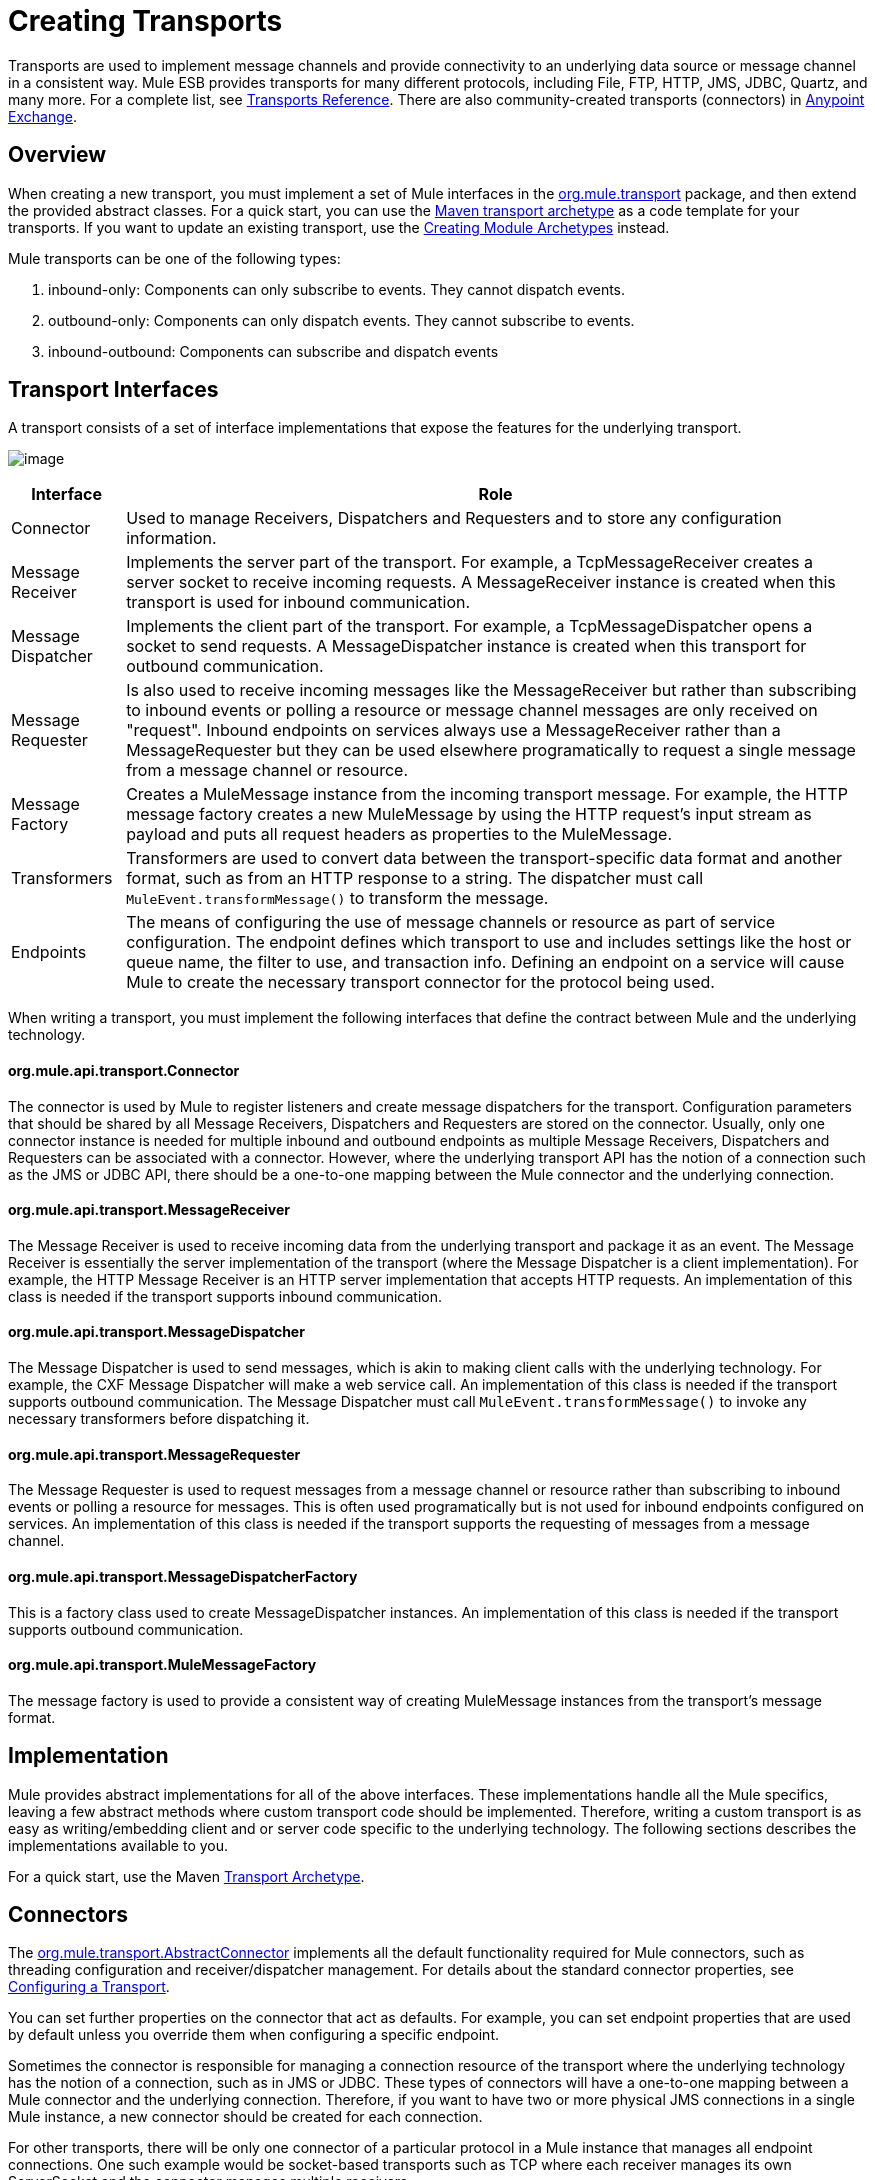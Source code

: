 = Creating Transports
:keywords: customize, custom transport

Transports are used to implement message channels and provide connectivity to an underlying data source or message channel in a consistent way. Mule ESB provides transports for many different protocols, including File, FTP, HTTP, JMS, JDBC, Quartz, and many more. For a complete list, see link:transports-reference[Transports Reference]. There are also community-created transports (connectors) in link:https://www.mulesoft.com/exchange#!/?types=connector&sortBy=name[Anypoint Exchange].

== Overview

When creating a new transport, you must implement a set of Mule interfaces in the link:http://www.mulesoft.org/docs/site/current/apidocs/org/mule/transport/package-summary.html[org.mule.transport] package, and then extend the provided abstract classes. For a quick start, you can use the link:transport-archetype[Maven transport archetype] as a code template for your transports. If you want to update an existing transport, use the link:creating-module-archetypes[Creating Module Archetypes] instead.

Mule transports can be one of the following types:

. inbound-only: Components can only subscribe to events. They cannot dispatch events.

. outbound-only: Components can only dispatch events. They cannot subscribe to events.

. inbound-outbound: Components can subscribe and dispatch events

== Transport Interfaces

A transport consists of a set of interface implementations that expose the features for the underlying transport.

image:http://images.mulesoft.org/providers.gif[image]

[%header%autowidth.spread]
|===
|Interface |Role
|Connector |Used to manage Receivers, Dispatchers and Requesters and to store any configuration information.
|Message Receiver |Implements the server part of the transport. For example, a TcpMessageReceiver creates a server socket to receive incoming requests. A MessageReceiver instance is created when this transport is used for inbound communication.
|Message Dispatcher |Implements the client part of the transport. For example, a TcpMessageDispatcher opens a socket to send requests. A MessageDispatcher instance is created when this transport for outbound communication.
|Message Requester |Is also used to receive incoming messages like the MessageReceiver but rather than subscribing to inbound events or polling a resource or message channel messages are only received on "request". Inbound endpoints on services always use a MessageReceiver rather than a MessageRequester but they can be used elsewhere programatically to request a single message from a message channel or resource.
|Message Factory |Creates a MuleMessage instance from the incoming transport message. For example, the HTTP message factory creates a new MuleMessage by using the HTTP request's input stream as payload and puts all request headers as properties to the MuleMessage.
|Transformers |Transformers are used to convert data between the transport-specific data format and another format, such as from an HTTP response to a string. The dispatcher must call `MuleEvent.transformMessage()` to transform the message.
|Endpoints |The means of configuring the use of message channels or resource as part of service configuration. The endpoint defines which transport to use and includes settings like the host or queue name, the filter to use, and transaction info. Defining an endpoint on a service will cause Mule to create the necessary transport connector for the protocol being used.
|===

When writing a transport, you must implement the following interfaces that define the contract between Mule and the underlying technology.

==== org.mule.api.transport.Connector

The connector is used by Mule to register listeners and create message dispatchers for the transport. Configuration parameters that should be shared by all Message Receivers, Dispatchers and Requesters are stored on the connector. Usually, only one connector instance is needed for multiple inbound and outbound endpoints as multiple Message Receivers, Dispatchers and Requesters can be associated with a connector. However, where the underlying transport API has the notion of a connection such as the JMS or JDBC API, there should be a one-to-one mapping between the Mule connector and the underlying connection.

==== org.mule.api.transport.MessageReceiver

The Message Receiver is used to receive incoming data from the underlying transport and package it as an event. The Message Receiver is essentially the server implementation of the transport (where the Message Dispatcher is a client implementation). For example, the HTTP Message Receiver is an HTTP server implementation that accepts HTTP requests. An implementation of this class is needed if the transport supports inbound communication.

==== org.mule.api.transport.MessageDispatcher

The Message Dispatcher is used to send messages, which is akin to making client calls with the underlying technology. For example, the CXF Message Dispatcher will make a web service call. An implementation of this class is needed if the transport supports outbound communication. The Message Dispatcher must call `MuleEvent.transformMessage()` to invoke any necessary transformers before dispatching it.

==== org.mule.api.transport.MessageRequester

The Message Requester is used to request messages from a message channel or resource rather than subscribing to inbound events or polling a resource for messages. This is often used programatically but is not used for inbound endpoints configured on services. An implementation of this class is needed if the transport supports the requesting of messages from a message channel.

==== org.mule.api.transport.MessageDispatcherFactory

This is a factory class used to create MessageDispatcher instances. An implementation of this class is needed if the transport supports outbound communication.

==== org.mule.api.transport.MuleMessageFactory

The message factory is used to provide a consistent way of creating MuleMessage instances from the transport's message format.

== Implementation

Mule provides abstract implementations for all of the above interfaces. These implementations handle all the Mule specifics, leaving a few abstract methods where custom transport code should be implemented. Therefore, writing a custom transport is as easy as writing/embedding client and or server code specific to the underlying technology. The following sections describes the implementations available to you.

For a quick start, use the Maven link:/mule\-user\-guide/v/3\.6/transport-archetype[Transport Archetype].

== Connectors

The link:http://www.mulesoft.org/docs/site/current/apidocs/org/mule/transport/AbstractConnector.html[org.mule.transport.AbstractConnector] implements all the default functionality required for Mule connectors, such as threading configuration and receiver/dispatcher management. For details about the standard connector properties, see link:https://docs.mulesoft.com/mule-user-guide/v/3.7/configuring-a-transport[Configuring a Transport].

You can set further properties on the connector that act as defaults. For example, you can set endpoint properties that are used by default unless you override them when configuring a specific endpoint.

Sometimes the connector is responsible for managing a connection resource of the transport where the underlying technology has the notion of a connection, such as in JMS or JDBC. These types of connectors will have a one-to-one mapping between a Mule connector and the underlying connection. Therefore, if you want to have two or more physical JMS connections in a single Mule instance, a new connector should be created for each connection.

For other transports, there will be only one connector of a particular protocol in a Mule instance that manages all endpoint connections. One such example would be socket-based transports such as TCP where each receiver manages its own ServerSocket and the connector manages multiple receivers.

=== Methods to Implement

[%header%autowidth.spread]
|===
|Method Name |Description |Required
|doInitialise() |Is called once all bean properties have been set on the connector and can be used to validate and initialize the connector's state. |No
|doStart() |If there is a single server instance or connection associated with the connector (such as AxisServer or a JMS or JDBC Connection), this method should put the resource in a started state. |No
|doConnect() |Makes a connection to the underlying resource if this is not handled at the receiver/dispatcher level. |No
|doDisconnect() |Close any connection made in doConnect(). |No
|doStop() |Should put any associated resources into a stopped state. Mule automatically calls the stop() method. |No
|doDispose() |Should clean up any open resources associated with the connector. |No
|===

== Message Receivers

Message Receivers will behave a bit differently for each transport, but Mule provides some standard implementations that can be used for polling resources and managing transactions for the resource. Usually there are two types of Message Receivers: Polling and Listener-based.

* A Polling Receiver polls a resource such as the file system, database, and streams.
* A Listener-based receiver registers itself as a listener to a transport. Examples would be JMS (javax.message.MessageListener) and Pop3 (javax.mail.MessageCountListener). These base types may be transacted.

The abstract implementations provided by Mule are described below.

=== Abstract Message Receiver

The link:http://www.mulesoft.org/docs/site/current/apidocs/org/mule/transport/AbstractMessageReceiver.html[AbstractMessageReceiver] provides methods for routing events. When extending this class, you should set up the necessary code to register the object as a listener to the transport. This will usually be a case of implementing a listener interface and registering itself.

==== Methods to Implement

[%header%autowidth.spread]
|===
|Method name |Description |Required
|doConnect() |Should make a connection to the underlying transport, such as to connect to a socket or register a SOAP service. When there is no connection to be made, this method should be used to check that resources are available. For example, the FileMessageReceiver checks that the directories it will be using are available and readable. The MessageReceiver should remain in a 'stopped' state even after the doConnect() method is called. This means that a connection has been made but no events will be received until the start() method is called. Calling start() on the MessageReceiver will call doConnect() if the receiver hasn't connected. |Yes
|doDisconnect() |Disconnects and tidies up any resources allocated using the doConnect() method. This method should return the MessageReceiver in a disconnected state so that it can be connected again using the doConnect() method. |Yes
|doStart() |Should perform any actions necessary to enable the receiver to start receiving events. This is different from the doConnect() method, which actually makes a connection to the transport but leaves the MessageReceiver in a stopped state. For polling-based MessageReceivers, the doStart() method simply starts the polling thread. For the Axis message receiver, the start method on the SOAPService is called. The action performed depends on the transport being used. Typically, a custom transport doesn't need to override this method. |No
|doStop() |Should perform any actions necessary to stop the receiver from receiving events. |No
|doDispose() |Is called when the connector is being disposed and should clean up any resources. The doStop() and doDisconnect() methods will be called implicitly when this method is called. |No
|===

=== Polling Message Receiver

Some transports poll a resource periodically waiting for new data to arrive. The polling message receiver, which is based on link:http://www.mulesoft.org/docs/site/current/apidocs/org/mule/transport/AbstractPollingMessageReceiver.html[AbstractPollingMessageReceiver], implements the code necessary to set up and destroy a listening thread and provides a single method `poll()` that is invoked repeatedly at a given frequency. Setting up and destroying the listening thread should occur in the doStart() and doStop() methods respectively.

==== Methods to Implement

[%header%autowidth.spread]
|==========
|Method name |Description |Required
|poll() |Is executed repeatedly at a configured frequency. This method should execute the logic necessary to read the data and return it. The data returned will be the payload of the new message. Returning null will cause no event to be fired. |Yes
|==========

=== Transacted Polling Message Receiver

The TransactedPollingMessageReceiver can be used by transaction-enabled transports to manage polling and transactions for incoming requests. This receiver uses a transaction template to execute requests in transactions, and the transactions themselves are created according to the endpoint configuration for the receiver. Derived implementations of this class must be thread safe, as several threads can be started at once for an improved throughput.

==== Methods to Implement

You implement the following methods for the transacted polling message receiver in addition to those in the standard Message Receiver:

[%header%autowidth.spread]
|===
|Method name |Description |Required
|getMessages() |Returns a list of objects that represent individual message payloads. The payload can be any type of object and will by sent to Mule services wrapped in a MuleEvent object. |Yes
|processMessage(Object) |is called for each object in the list returned from `getMessages()`. Each object processed is managed in its own transaction. |Yes
|===

=== Thread Management

It's common for receivers to spawn a thread per request. All receiver threads are allocated using the WorkManager on the receiver. The WorkManager is responsible for executing units of work in a thread. It has a thread pool that allows threads to be reused and ensures that only a prescribed number of threads will be spawned.

The WorkManager is an implementation of link:http://www.mulesoft.org/docs/site/current/apidocs/org/mule/api/context/WorkManager.html[org.mule.api.context.WorkManager], which is really just a wrapper of link:http://docs.oracle.com/javaee/5/api/javax/resource/spi/work/WorkManager.html[org.mule.api.context.WorkManager] with some extra lifecycle methods. There is a `getWorkManager()` method on the link:http://www.mulesoft.org/docs/site/current/apidocs/org/mule/transport/AbstractMessageReceiver.html[AbstractMessageReceiver] that you can use to get a reference to the WorkManager for the receiver. Work items (such as the code to execute in a separate thread) must implement `javax.resource.spi.work.Work`. This interface extends `java.lang.Runnable` and thus has a `run()` method that will be invoked by the WorkManager.

When scheduling work with the WorkManager, you should call `scheduleWork(...)` on the WorkManager rather than `startWork(...)`.

== Message Dispatchers

Whereas a message receiver is equivalent to a server for the transport in that it serves client requests, a message dispatcher is the client implementation of the transport. Message dispatchers are responsible for making client requests over the transport, such as writing to a socket or invoking a web service. The link:http://www.mulesoft.org/docs/site/current/apidocs/org/mule/transport/AbstractMessageDispatcher.html[AbstractMessageDispatcher] provides a good base implementation, leaving three methods for the custom MessageDispatcher to implement.

==== Methods to Implement

[%header%autowidth.spread]
|===
|Method Name |Description |Required
|doSend(MuleEvent) |Sends the message payload over the transport. If there is a response from the transport, it should be returned from this method. The `sendEvent` method is called when the endpoint is running synchronously, and any response returned will ultimately be passed back to the caller. This method is executed in the same thread as the request thread. |Yes
|doDispatch(MuleEvent) |Invoked when the endpoint is asynchronous and should invoke the transport but not return any result. If a result is returned, it should be ignored, and if they underlying transport does have a notion of asynchronous processing, that should be invoked. This method is executed in a different thread from the request thread. |Yes
|doConnect() |Makes a connection to the underlying transport, such as connecting to a socket or registering a SOAP service. When there is no connection to be made, this method should be used to check that resources are available. For example, the `FileMessageDispatcher` checks that the directories it will be using are available and readable. The `MessageDispatcher` should remain in a 'stopped' state even after the `doConnect()` method is called. |Yes
|doDisconnect() |Disconnects and tidies up any resources that were allocated by the `doConnect()` method. This method should return the `MessageDispatcher` into a disconnected state so that it can be connected again using the `doConnect()` method |Yes
|doDispose() |Called when the Dispatcher is being disposed and should clean up any open resources. |No
|===

== Message Requesters

As with message receivers and dispatchers the implementation of a message requester for a transport, if it even applies, will vary greatly. The abstract link:http://www.mulesoft.org/docs/site/current/apidocs/org/mule/transport/AbstractMessageRequester.html[AbstractMessageRequester] provides a base from which to extend and implement your own Message Requester and implemented methods for routing events. Although requesters can implement `doConnect` and `doDisconnect` methods given the nature of a requester this can also be done as part of the `doRequest` implementation, it really depending on the underlying transport and if you need to maintain a connection open all the time or not to be able to make arbitrary requests.

[%header%autowidth.spread]
|===
|Method Name |Description |Required
|doRequest(long) |Used to make arbitrary requests to a transport resource. If the timeout is 0, the method should block until a message on the endpoint is received. |
|doConnect() |Should make a connection to the underlying transport if required, such as to connect to a socket.. |No
|doDisconnect() |Disconnects and tidies up any resources allocated using the doConnect() method. This method should return the MessageReceiver in a disconnected state so that it can be connected again using the doConnect() method. |No
|doInitialise() |Called when the Requester is being initialized after all properties have been set. Any required initialization can be done here. |No
|doStart() |Called when the Requester is started. Any transport specific implementation that is required when the requestor is started should be implemented here. |No
|doStop() |Called when the Requester is stopped. Any transport specific implementation that is required when the requestor is stopped should be implemented here. |No
|doDispose() |Called when the Requester is being disposed and should clean up any open resources. |No
|===

=== Threads and Dispatcher Caching

Custom transports do not need to worry about dispatcher threading. Unless threading is turned off, the Dispatcher methods listed above will be executed in their own thread. This is managed by the `AbstractMessageDispatcher`.

When a request is made for a dispatcher, it is looked up from a dispatcher cache on the `AbstractConnector`. The cache is keyed by the endpoint being dispatched to. If a Dispatcher is not found, one is created using the `MessageDispatcherFactory` and then stored in the cache for later.

=== Message Factories

Message factories translate messages from the underlying transport format into a MuleMessage. Almost all messaging protocols have the notion of message payload and header properties. Message factories extract that payload and optionally copy all properties of the transport message into the MuleMessage. A MuleMessage created by a message factory can be queried for properties of the underlying transport message. For example:

[source, code, linenums]
----
//JMS message ID
String id = (String)message.getProperty("JMSMssageID");
 
//HTTP content length
int contentLength = message.getIntProperty("Content-Length");
----

Note that the property names use the same name that is used by the underlying transport; `Content-Length` is a standard HTTP header name, and `JMSMessageID` is the equivalent bean property name on the `javax.jms.Message` interface.

A message factory should extend link:http://www.mulesoft.org/docs/site/current/apidocs/org/mule/transport/AbstractMuleMessageFactory.html[org.mule.transport.AbstractMuleMessageFactory], which implements much of the mundane methods needed by the org.mule.api.transport.MuleMessageFactory interface.

==== Methods to Implement

[%header%autowidth.spread]
|===
|Method Name |Description |Required
|extractPayload() |Returns the message payload 'as is'. |Yes
|addProperties() |Copies all properties of the transport message into the DefaultMuleMessage instance that is passed as parameter. |No
|addAttachments() |Copies all attachments of the transport message into the DefaultMuleMessage instance that is passed as parameter |No
|===

== Service Descriptors

Each transport has a service descriptor that describes what classes are used to construct the transport. For complete information, see link:https://docs.mulesoft.com/mule-user-guide/v/3.7/transport-service-descriptors[Transport Service Descriptors].

== Coding Standards

Following are coding standards to use when creating transports.

== Package Structure

All Mule transports have a similar package structure. They follow the convention of:

[source, code, linenums]
----
org.mule.transport.<protocol>
----

Where protocol is the protocol identifier of the transport such as 'tcp' or 'soap'. Any transformers and filters for the transport are stored in either a 'transformers' or 'filters' package under the main package. Note that if a transport has more than one implementation for a given protocol, such as the Axis and CXF implementations of the SOAP protocol, the package name should be the protocol, such as `soap` instead of `axis` or `cxf`.

=== Internationalization

Any exceptions messages used in your transport implementation should be stored in a resource bundle so that they can be link:internationalizing-strings[internationalized]. The message bundle is a standard Java properties file and must be located at:

[source]
----
META-INF/services/org/mule/i18n/<protocol>-messages.properties
----
